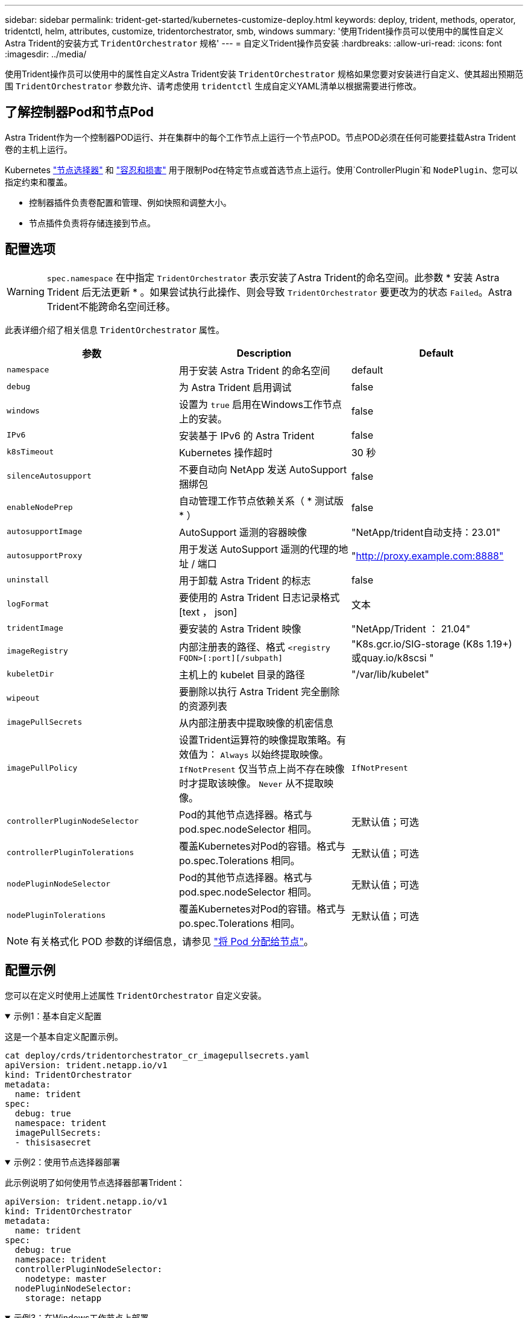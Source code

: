 ---
sidebar: sidebar 
permalink: trident-get-started/kubernetes-customize-deploy.html 
keywords: deploy, trident, methods, operator, tridentctl, helm, attributes, customize, tridentorchestrator, smb, windows 
summary: '使用Trident操作员可以使用中的属性自定义Astra Trident的安装方式 `TridentOrchestrator` 规格' 
---
= 自定义Trident操作员安装
:hardbreaks:
:allow-uri-read: 
:icons: font
:imagesdir: ../media/


[role="lead"]
使用Trident操作员可以使用中的属性自定义Astra Trident安装 `TridentOrchestrator` 规格如果您要对安装进行自定义、使其超出预期范围 `TridentOrchestrator` 参数允许、请考虑使用 `tridentctl` 生成自定义YAML清单以根据需要进行修改。



== 了解控制器Pod和节点Pod

Astra Trident作为一个控制器POD运行、并在集群中的每个工作节点上运行一个节点POD。节点POD必须在任何可能要挂载Astra Trident卷的主机上运行。

Kubernetes link:https://kubernetes.io/docs/concepts/scheduling-eviction/assign-pod-node/["节点选择器"^] 和 link:https://kubernetes.io/docs/concepts/scheduling-eviction/taint-and-toleration/["容忍和损害"^] 用于限制Pod在特定节点或首选节点上运行。使用`ControllerPlugin`和 `NodePlugin`、您可以指定约束和覆盖。

* 控制器插件负责卷配置和管理、例如快照和调整大小。
* 节点插件负责将存储连接到节点。




== 配置选项


WARNING: `spec.namespace` 在中指定 `TridentOrchestrator` 表示安装了Astra Trident的命名空间。此参数 * 安装 Astra Trident 后无法更新 * 。如果尝试执行此操作、则会导致 `TridentOrchestrator` 要更改为的状态 `Failed`。Astra Trident不能跨命名空间迁移。

此表详细介绍了相关信息 `TridentOrchestrator` 属性。

[cols="3"]
|===
| 参数 | Description | Default 


| `namespace` | 用于安装 Astra Trident 的命名空间 | default 


| `debug` | 为 Astra Trident 启用调试 | false 


| `windows` | 设置为 `true` 启用在Windows工作节点上的安装。 | false 


| `IPv6` | 安装基于 IPv6 的 Astra Trident | false 


| `k8sTimeout` | Kubernetes 操作超时 | 30 秒 


| `silenceAutosupport` | 不要自动向 NetApp 发送 AutoSupport 捆绑包 | false 


| `enableNodePrep` | 自动管理工作节点依赖关系（ * 测试版 * ） | false 


| `autosupportImage` | AutoSupport 遥测的容器映像 | "NetApp/trident自动支持：23.01" 


| `autosupportProxy` | 用于发送 AutoSupport 遥测的代理的地址 / 端口 | "http://proxy.example.com:8888"[] 


| `uninstall` | 用于卸载 Astra Trident 的标志 | false 


| `logFormat` | 要使用的 Astra Trident 日志记录格式 [text ， json] | 文本 


| `tridentImage` | 要安装的 Astra Trident 映像 | "NetApp/Trident ： 21.04" 


| `imageRegistry` | 内部注册表的路径、格式
`<registry FQDN>[:port][/subpath]` | "K8s.gcr.io/SIG-storage (K8s 1.19+)或quay.io/k8scsi " 


| `kubeletDir` | 主机上的 kubelet 目录的路径 | "/var/lib/kubelet" 


| `wipeout` | 要删除以执行 Astra Trident 完全删除的资源列表 |  


| `imagePullSecrets` | 从内部注册表中提取映像的机密信息 |  


| `imagePullPolicy` | 设置Trident运算符的映像提取策略。有效值为：
`Always` 以始终提取映像。
`IfNotPresent` 仅当节点上尚不存在映像时才提取该映像。
`Never` 从不提取映像。 | `IfNotPresent` 


| `controllerPluginNodeSelector` | Pod的其他节点选择器。格式与 pod.spec.nodeSelector 相同。 | 无默认值；可选 


| `controllerPluginTolerations` | 覆盖Kubernetes对Pod的容错。格式与 po.spec.Tolerations 相同。 | 无默认值；可选 


| `nodePluginNodeSelector` | Pod的其他节点选择器。格式与 pod.spec.nodeSelector 相同。 | 无默认值；可选 


| `nodePluginTolerations` | 覆盖Kubernetes对Pod的容错。格式与 po.spec.Tolerations 相同。 | 无默认值；可选 
|===

NOTE: 有关格式化 POD 参数的详细信息，请参见 link:https://kubernetes.io/docs/concepts/scheduling-eviction/assign-pod-node/["将 Pod 分配给节点"^]。



== 配置示例

您可以在定义时使用上述属性 `TridentOrchestrator` 自定义安装。

.示例1：基本自定义配置
[%collapsible%open]
====
这是一个基本自定义配置示例。

[listing]
----
cat deploy/crds/tridentorchestrator_cr_imagepullsecrets.yaml
apiVersion: trident.netapp.io/v1
kind: TridentOrchestrator
metadata:
  name: trident
spec:
  debug: true
  namespace: trident
  imagePullSecrets:
  - thisisasecret
----
====
.示例2：使用节点选择器部署
[%collapsible%open]
====
此示例说明了如何使用节点选择器部署Trident：

[listing]
----
apiVersion: trident.netapp.io/v1
kind: TridentOrchestrator
metadata:
  name: trident
spec:
  debug: true
  namespace: trident
  controllerPluginNodeSelector:
    nodetype: master
  nodePluginNodeSelector:
    storage: netapp
----
====
.示例3：在Windows工作节点上部署
[%collapsible%open]
====
此示例说明了如何在Windows工作节点上部署。

[listing]
----
cat deploy/crds/tridentorchestrator_cr.yaml
apiVersion: trident.netapp.io/v1
kind: TridentOrchestrator
metadata:
  name: trident
spec:
  debug: true
  namespace: trident
  windows: true
----
====